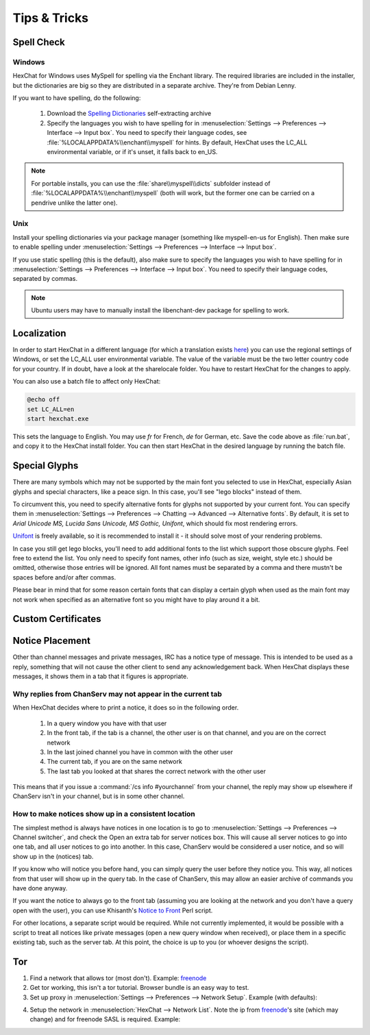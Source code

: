 Tips & Tricks
=============

Spell Check
-----------

Windows
~~~~~~~

HexChat for Windows uses MySpell for spelling via the Enchant library. The required libraries are included in the installer, but the dictionaries are big so they are distributed in a separate archive. They're from Debian Lenny.

If you want to have spelling, do the following:

    1. Download the `Spelling Dictionaries <http://hexchat.org/>`_ self-extracting archive
    2. Specify the languages you wish to have spelling for in :menuselection:`Settings --> Preferences --> Interface --> Input box`. You need to specify their language codes, see :file:`%LOCALAPPDATA%\\enchant\\myspell` for hints. By default, HexChat uses the LC_ALL environmental variable, or if it's unset, it falls back to en_US.

.. NOTE::
	For portable installs, you can use the :file:`share\\myspell\\dicts` subfolder instead of :file:`%LOCALAPPDATA%\\enchant\\myspell` (both will work, but the former one can be carried on a pendrive unlike the latter one).

Unix
~~~~

Install your spelling dictionaries via your package manager (something like myspell-en-us for English). Then make sure to enable spelling under :menuselection:`Settings --> Preferences --> Interface --> Input box`.

If you use static spelling (this is the default), also make sure to specify the languages you wish to have spelling for in :menuselection:`Settings --> Preferences --> Interface --> Input box`. You need to specify their language codes, separated by commas.

.. Note::
	Ubuntu users may have to manually install the libenchant-dev package for spelling to work.

Localization
------------

In order to start HexChat in a different language (for which a translation exists `here <https://www.transifex.com/projects/p/hexchat/>`_) you can use the regional settings of Windows, or set the LC_ALL user environmental variable. The value of the variable must be the two letter country code for your country. If in doubt, have a look at the share\locale folder. You have to restart HexChat for the changes to apply.

You can also use a batch file to affect only HexChat:

.. code-block:: bat

	@echo off
	set LC_ALL=en
	start hexchat.exe

This sets the language to English. You may use *fr* for French, *de* for German, etc. Save the code above as :file:`run.bat`, and copy it to the HexChat install folder. You can then start HexChat in the desired language by running the batch file.

Special Glyphs
--------------

There are many symbols which may not be supported by the main font you selected to use in HexChat, especially Asian glyphs and special characters, like a peace sign. In this case, you'll see "lego blocks" instead of them.

To circumvent this, you need to specify alternative fonts for glyphs not supported by your current font. You can specify them in :menuselection:`Settings --> Preferences --> Chatting --> Advanced --> Alternative fonts`. By default, it is set to *Arial Unicode MS, Lucida Sans Unicode, MS Gothic, Unifont*, which should fix most rendering errors.

`Unifont <http://unifoundry.com/unifont.html>`_ is freely available, so it is recommended to install it - it should solve most of your rendering problems.

In case you still get lego blocks, you'll need to add additional fonts to the list which support those obscure glyphs. Feel free to extend the list. You only need to specify font names, other info (such as size, weight, style etc.) should be omitted, otherwise those entries will be ignored. All font names must be separated by a comma and there mustn't be spaces before and/or after commas.

Please bear in mind that for some reason certain fonts that can display a certain glyph when used as the main font may not work when specified as an alternative font so you might have to play around it a bit.

Custom Certificates
-------------------

Notice Placement
----------------

Other than channel messages and private messages, IRC has a notice type of message. This is intended to be used as a reply, something that will not cause the other client to send any acknowledgement back. When HexChat displays these messages, it shows them in a tab that it figures is appropriate.

Why replies from ChanServ may not appear in the current tab
~~~~~~~~~~~~~~~~~~~~~~~~~~~~~~~~~~~~~~~~~~~~~~~~~~~~~~~~~~~

When HexChat decides where to print a notice, it does so in the following order.

    1. In a query window you have with that user
    2. In the front tab, if the tab is a channel, the other user is on that channel, and you are on the correct network
    3. In the last joined channel you have in common with the other user
    4. The current tab, if you are on the same network
    5. The last tab you looked at that shares the correct network with the other user 

This means that if you issue a :command:`/cs info #yourchannel` from your channel, the reply may show up elsewhere if ChanServ isn't in your channel, but is in some other channel.

How to make notices show up in a consistent location
~~~~~~~~~~~~~~~~~~~~~~~~~~~~~~~~~~~~~~~~~~~~~~~~~~~~

The simplest method is always have notices in one location is to go to :menuselection:`Settings --> Preferences --> Channel switcher`, and check the Open an extra tab for server notices box. This will cause all server notices to go into one tab, and all user notices to go into another. In this case, ChanServ would be considered a user notice, and so will show up in the (notices) tab.

If you know who will notice you before hand, you can simply query the user before they notice you. This way, all notices from that user will show up in the query tab. In the case of ChanServ, this may allow an easier archive of commands you have done anyway.

If you want the notice to always go to the front tab (assuming you are looking at the network and you don't have a query open with the user), you can use Khisanth's `Notice to Front <http://lwsitu.com/xchat/notice_to_front.pl>`_ Perl script.

For other locations, a separate script would be required. While not currently implemented, it would be possible with a script to treat all notices like private messages (open a new query window when received), or place them in a specific existing tab, such as the server tab. At this point, the choice is up to you (or whoever designs the script).

Tor
---

1. Find a network that allows tor (most don't). Example: `freenode`_
2. Get tor working, this isn't a tor tutorial. Browser bundle is an easy way to test.
3. Set up proxy in :menuselection:`Settings --> Preferences --> Network Setup`. Example (with defaults):

.. image:: http://i.imgur.com/ohSfc.png

4. Setup the network in :menuselection:`HexChat --> Network List`. Note the ip from `freenode`_'s site (which may change) and for freenode SASL is required. Example:

.. image:: http://i.imgur.com/EMNx2.png

.. _freenode: http://freenode.net/irc_servers.shtml
